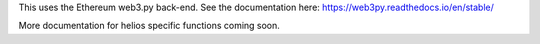 This uses the Ethereum web3.py back-end. See the documentation here: https://web3py.readthedocs.io/en/stable/

More documentation for helios specific functions coming soon.